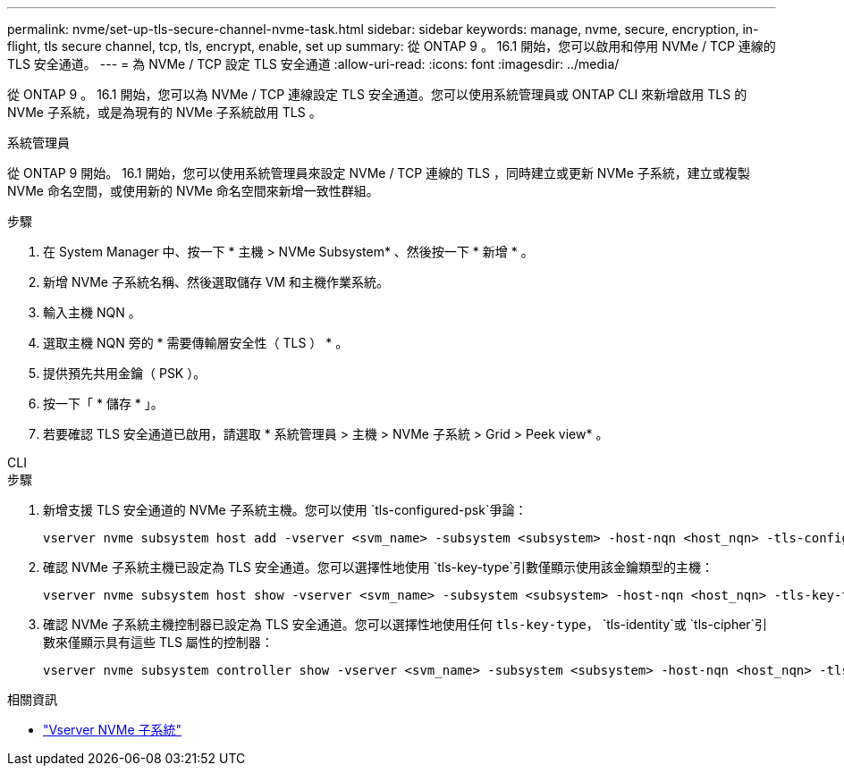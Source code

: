 ---
permalink: nvme/set-up-tls-secure-channel-nvme-task.html 
sidebar: sidebar 
keywords: manage, nvme, secure, encryption, in-flight, tls secure channel, tcp, tls, encrypt, enable, set up 
summary: 從 ONTAP 9 。 16.1 開始，您可以啟用和停用 NVMe / TCP 連線的 TLS 安全通道。 
---
= 為 NVMe / TCP 設定 TLS 安全通道
:allow-uri-read: 
:icons: font
:imagesdir: ../media/


[role="lead"]
從 ONTAP 9 。 16.1 開始，您可以為 NVMe / TCP 連線設定 TLS 安全通道。您可以使用系統管理員或 ONTAP CLI 來新增啟用 TLS 的 NVMe 子系統，或是為現有的 NVMe 子系統啟用 TLS 。

[role="tabbed-block"]
====
.系統管理員
--
從 ONTAP 9 開始。 16.1 開始，您可以使用系統管理員來設定 NVMe / TCP 連線的 TLS ，同時建立或更新 NVMe 子系統，建立或複製 NVMe 命名空間，或使用新的 NVMe 命名空間來新增一致性群組。

.步驟
. 在 System Manager 中、按一下 * 主機 > NVMe Subsystem* 、然後按一下 * 新增 * 。
. 新增 NVMe 子系統名稱、然後選取儲存 VM 和主機作業系統。
. 輸入主機 NQN 。
. 選取主機 NQN 旁的 * 需要傳輸層安全性（ TLS ） * 。
. 提供預先共用金鑰（ PSK ）。
. 按一下「 * 儲存 * 」。
. 若要確認 TLS 安全通道已啟用，請選取 * 系統管理員 > 主機 > NVMe 子系統 > Grid > Peek view* 。


--
.CLI
--
.步驟
. 新增支援 TLS 安全通道的 NVMe 子系統主機。您可以使用 `tls-configured-psk`爭論：
+
[source, cli]
----
vserver nvme subsystem host add -vserver <svm_name> -subsystem <subsystem> -host-nqn <host_nqn> -tls-configured-psk <key_text>
----
. 確認 NVMe 子系統主機已設定為 TLS 安全通道。您可以選擇性地使用 `tls-key-type`引數僅顯示使用該金鑰類型的主機：
+
[source, cli]
----
vserver nvme subsystem host show -vserver <svm_name> -subsystem <subsystem> -host-nqn <host_nqn> -tls-key-type {none|configured}
----
. 確認 NVMe 子系統主機控制器已設定為 TLS 安全通道。您可以選擇性地使用任何 `tls-key-type`， `tls-identity`或 `tls-cipher`引數來僅顯示具有這些 TLS 屬性的控制器：
+
[source, cli]
----
vserver nvme subsystem controller show -vserver <svm_name> -subsystem <subsystem> -host-nqn <host_nqn> -tls-key-type {none|configured} -tls-identity <text> -tls-cipher {none|TLS_AES_128_GCM_SHA256|TLS_AES_256_GCM_SHA384}
----


--
====
.相關資訊
* link:https://docs.netapp.com/us-en/ontap-cli/search.html?q=vserver+nvme+subsystem["Vserver NVMe 子系統"^]

